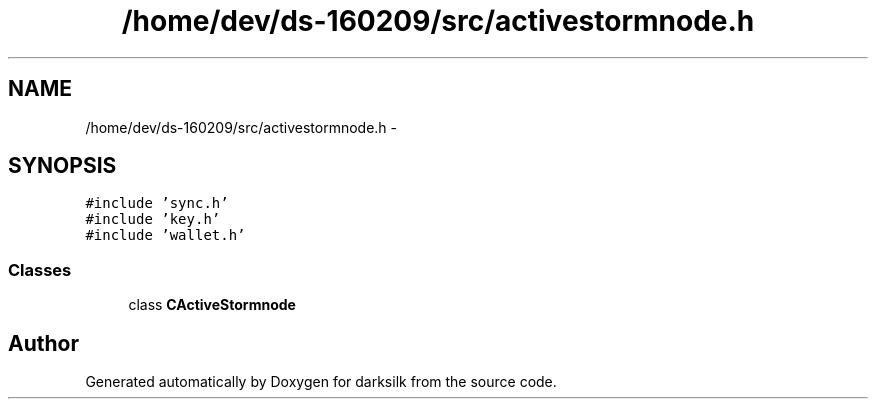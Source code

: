 .TH "/home/dev/ds-160209/src/activestormnode.h" 3 "Wed Feb 10 2016" "Version 1.0.0.0" "darksilk" \" -*- nroff -*-
.ad l
.nh
.SH NAME
/home/dev/ds-160209/src/activestormnode.h \- 
.SH SYNOPSIS
.br
.PP
\fC#include 'sync\&.h'\fP
.br
\fC#include 'key\&.h'\fP
.br
\fC#include 'wallet\&.h'\fP
.br

.SS "Classes"

.in +1c
.ti -1c
.RI "class \fBCActiveStormnode\fP"
.br
.in -1c
.SH "Author"
.PP 
Generated automatically by Doxygen for darksilk from the source code\&.
